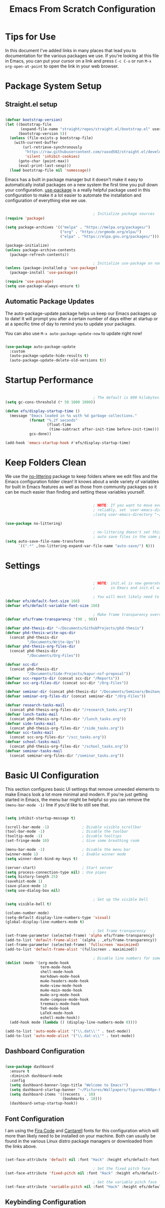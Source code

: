 #+title: Emacs From Scratch Configuration
#+PROPERTY: header-args:emacs-lisp :tangle ./init.el :mkdirp yes

* Tips for Use

In this document I've added links in many places that lead you to documentation for the various packages we use.  If you're looking at this file in Emacs, you can put your cursor on a link and press =C-c C-o= or run =M-x org-open-at-point= to open the link in your web browser.

* Package System Setup

** Straight.el setup

#+begin_src emacs-lisp

  (defvar bootstrap-version)
  (let ((bootstrap-file
         (expand-file-name "straight/repos/straight.el/bootstrap.el" user-emacs-directory))
        (bootstrap-version 5))
    (unless (file-exists-p bootstrap-file)
      (with-current-buffer
          (url-retrieve-synchronously
           "https://raw.githubusercontent.com/raxod502/straight.el/develop/install.el"
           'silent 'inhibit-cookies)
        (goto-char (point-max))
        (eval-print-last-sexp)))
    (load bootstrap-file nil 'nomessage))

#+end_src 

Emacs has a built in package manager but it doesn't make it easy to automatically install packages on a new system the first time you pull down your configuration.  [[https://github.com/jwiegley/use-package][use-package]] is a really helpful package used in this configuration to make it a lot easier to automate the installation and configuration of everything else we use.

#+begin_src emacs-lisp

                                          ; Initialize package sources
  (require 'package)

  (setq package-archives '(("melpa" . "https://melpa.org/packages/")
                           ("org" . "https://orgmode.org/elpa/")
                           ("elpa" . "https://elpa.gnu.org/packages/")))

  (package-initialize)
  (unless package-archive-contents
    (package-refresh-contents))

                                          ; Initialize use-package on non-Linux platforms
  (unless (package-installed-p 'use-package)
    (package-install 'use-package))

  (require 'use-package)
  (setq use-package-always-ensure t)

#+end_src

** Automatic Package Updates

The auto-package-update package helps us keep our Emacs packages up to date!  It will prompt you after a certain number of days either at startup or at a specific time of day to remind you to update your packages.

You can also use =M-x auto-package-update-now= to update right now!

#+begin_src emacs-lisp

  (use-package auto-package-update
    :custom
    (auto-package-update-hide-results t)
    (auto-package-update-delete-old-versions t))

#+end_src

* Startup Performance

#+begin_src emacs-lisp

                                          ; The default is 800 kilobytes.  Measured in bytes.
  (setq gc-cons-threshold (* 50 1000 1000))

  (defun efs/display-startup-time ()
    (message "Emacs loaded in %s with %d garbage collections."
             (format "%.2f seconds"
                     (float-time
                      (time-subtract after-init-time before-init-time)))
             gcs-done))

  (add-hook 'emacs-startup-hook #'efs/display-startup-time)

#+end_src

* Keep Folders Clean

We use the [[https://github.com/emacscollective/no-littering/blob/master/no-littering.el][no-littering]] package to keep folders where we edit files and the Emacs configuration folder clean!  It knows about a wide variety of variables for built in Emacs features as well as those from community packages so it can be much easier than finding and setting these variables yourself.

#+begin_src emacs-lisp

                                          ; NOTE: If you want to move everything out of the ~/.emacs.d folder
                                          ; reliably, set `user-emacs-directory` before loading no-littering!
                                          ;(setq user-emacs-directory "~/.cache/emacs")

  (use-package no-littering)

                                          ; no-littering doesn't set this by default so we must place
                                          ; auto save files in the same path as it uses for sessions
  (setq auto-save-file-name-transforms
        `((".*" ,(no-littering-expand-var-file-name "auto-save/") t)))

#+end_src

* Settings

#+begin_src emacs-lisp

                                          ; NOTE: init.el is now generated from Emacs.org.  Please edit that file
                                          ;       in Emacs and init.el will be generated automatically!

                                          ; You will most likely need to adjust this font size for your system!
  (defvar efs/default-font-size 160)
  (defvar efs/default-variable-font-size 160)

                                          ; Make frame transparency overridable
  (defvar efs/frame-transparency '(90 . 90))

  (defvar phd-thesis-dir "~/Documents/GithubProjects/phd-thesis")
  (defvar phd-thesis-write-ups-dir
    (concat phd-thesis-dir
            "/Documents/Write-Ups"))
  (defvar phd-thesis-org-files-dir
    (concat phd-thesis-dir
            "/Documents/Org-Files"))

  (defvar scc-dir 
    (concat phd-thesis-dir
            "/Documents/Side-Projects/kapur-nsf-proposal"))
  (defvar scc-reports-dir (concat scc-dir "/Reports"))
  (defvar scc-org-files-dir (concat scc-dir "/Org-Files"))

  (defvar seminar-dir (concat phd-thesis-dir "/Documents/Seminars/BeihangUniversity-Fall2021"))
  (defvar seminar-org-files-dir (concat seminar-dir "/Org-Files"))

  (defvar research-tasks-mail 
    (concat phd-thesis-org-files-dir "/research_tasks.org"))
  (defvar lunch-tasks-mail 
    (concat phd-thesis-org-files-dir "/lunch_tasks.org"))
  (defvar side-tasks-mail 
    (concat phd-thesis-org-files-dir "/side_tasks.org"))
  (defvar scc-tasks-mail 
    (concat scc-org-files-dir "/scc_tasks.org"))
  (defvar school-tasks-mail 
    (concat phd-thesis-org-files-dir "/school_tasks.org"))
  (defvar seminar-tasks-mail 
    (concat seminar-org-files-dir "/seminar_tasks.org"))

#+end_src

* Basic UI Configuration

This section configures basic UI settings that remove unneeded elements to make Emacs look a lot more minimal and modern.  If you're just getting started in Emacs, the menu bar might be helpful so you can remove the =(menu-bar-mode -1)= line if you'd like to still see that.

#+begin_src emacs-lisp

  (setq inhibit-startup-message t)

  (scroll-bar-mode -1)               ; Disable visible scrollbar
  (tool-bar-mode -1)                 ; Disable the toolbar
  (tooltip-mode -1)                  ; Disable tooltips
  (set-fringe-mode 10)               ; Give some breathing room

  (menu-bar-mode -1)                 ; Disable the menu bar
  (winner-mode 1)                    ; Enable winner mode
  (setq winner-dont-bind-my-keys t)

  (server-start)                     ; Start server
  (setq process-connection-type nil) ; Use pipes
  (setq history-length 25)
  (savehist-mode 1)
  (save-place-mode 1)
  (setq use-dialog-box nil)

                                          ; Set up the visible bell
  (setq visible-bell t)

  (column-number-mode)
  (setq-default display-line-numbers-type 'visual) 
  (global-display-line-numbers-mode t)

                                          ; Set frame transparency
  (set-frame-parameter (selected-frame) 'alpha efs/frame-transparency)
  (add-to-list 'default-frame-alist `(alpha . ,efs/frame-transparency))
  (set-frame-parameter (selected-frame) 'fullscreen 'maximized)
  (add-to-list 'default-frame-alist '(fullscreen . maximized))

                                          ; Disable line numbers for some modes
  (dolist (mode '(org-mode-hook
                  term-mode-hook
                  shell-mode-hook
                  markdown-mode-hook
                  mu4e-headers-mode-hook
                  mu4e-view-mode-hook
                  mu4e-main-mode-hook
                  mu4e-org-mode-hook
                  mu4e-compose-mode-hook
                  treemacs-mode-hook
                  TeX-mode-hook
                  LaTeX-mode-hook
                  eshell-mode-hook))
    (add-hook mode (lambda () (display-line-numbers-mode 0))))

  (add-to-list 'auto-mode-alist '("\\.dat\\'" . text-mode))
  (add-to-list 'auto-mode-alist '("\\.dat-s\\'" . text-mode))

#+end_src

** Dashboard Configuration

#+begin_src emacs-lisp

  (use-package dashboard
    :ensure t
    :diminish dashboard-mode
    :config
    (setq dashboard-banner-logo-title "Welcome to Emacs!")
    (setq dashboard-startup-banner "~/Pictures/Wallpapers/figures/480px-EmacsIcon.svg.png")
    (setq dashboard-items '((recents  . 10)
                            (bookmarks . 10)))
    (dashboard-setup-startup-hook))

#+end_src

** Font Configuration

I am using the [[https://github.com/tonsky/FiraCode][Fira Code]] and [[https://fonts.google.com/specimen/Cantarell][Cantarell]] fonts for this configuration which will more than likely need to be installed on your machine.  Both can usually be found in the various Linux distro package managers or downloaded from the links above.

#+begin_src emacs-lisp

  (set-face-attribute 'default nil :font "Hack" :height efs/default-font-size)

                                          ; Set the fixed pitch face
  (set-face-attribute 'fixed-pitch nil :font "Hack" :height efs/default-font-size)

                                          ; Set the variable pitch face
  (set-face-attribute 'variable-pitch nil :font "Hack" :height efs/default-variable-font-size :weight 'regular)

#+end_src

** Keybinding Configuration

This configuration uses [[https://evil.readthedocs.io/en/latest/index.html][evil-mode]] for a Vi-like modal editing experience.  [[https://github.com/noctuid/general.el][general.el]] is used for easy keybinding configuration that integrates well with which-key.  [[https://github.com/emacs-evil/evil-collection][evil-collection]] is used to automatically configure various Emacs modes with Vi-like keybindings for evil-mode.

#+begin_src emacs-lisp

                                          ; Make ESC quit prompts
  (global-set-key (kbd "<escape>") 'keyboard-escape-quit)
  (global-set-key (kbd "C-i") 'evil-jump-forward)
  (global-set-key (kbd "C-o") 'evil-jump-backward)
  (global-set-key [(control x) (k)] 'kill-buffer)

  (use-package general
    :after evil
    :config
    (general-create-definer efs/leader-keys
      :keymaps '(normal insert visual emacs)
      :prefix "SPC"
      :global-prefix "C-SPC")

    (efs/leader-keys 
      "e" '(:ignore t :which-key "(e)dit buffer")
      "ec"  '(evilnc-comment-or-uncomment-lines :which-key "(c)omment line")
      "ei"  '((lambda () (interactive) (indent-region (point-min) (point-max))) :which-key "(i)ndent buffer")
      "ey" '(simpleclip-copy :which-key "clipboard (y)ank")
      "ep" '(simpleclip-paste :which-key "clipboard (p)aste")
      "f" '(:ignore t :which-key "edit (f)iles")
      "fa" '((lambda () (interactive) (find-file (expand-file-name (concat phd-thesis-org-files-dir "/main.org")))) :which-key "(a)genda")
      "fe" '((lambda () (interactive) (find-file (expand-file-name "~/.emacs.d/Emacs.org"))) :which-key "(e)macs source")
      "fw" '((lambda () (interactive) (find-file (expand-file-name (concat seminar-dir "/Reports/finding_certificates_qm_univariate/main.tex")))) :which-key "Current (w)ork")
      "fr" '(:ignore t :which-key "Edit (r)eferences")
      "frp" '((lambda () (interactive) (find-file (expand-file-name (concat phd-thesis-write-ups-dir "/references.bib")))) :which-key "Edit (p)hD references")
      "frs" '((lambda () (interactive) (find-file (expand-file-name (concat scc-reports-dir "/references.bib")))) :which-key "Edit (s)CC references")
      "s"  '(shell-command :which-key "(s)hell command")
      "t"  '(:ignore t :which-key "(t)oggles")
      "tt" '(counsel-load-theme :which-key "Choose (t)heme")
      "g" '(magit-status :which-key "Ma(g)it status")
      "d" '(dired-jump :which-key "(d)ired jump")
      "m" '(mu4e :which-key "(m)u4e")
      "l" '(:ignore t :which-key "(l)atex related")
      "lp" '((lambda () (interactive) (yasnippet/goto-parent-file)) :which-key "Goto (p)arent")
      "lf" '((lambda () (interactive) (LaTeX-fill-buffer nil)) :which-key "Latex (f)ill buffer")
      "lF" '((lambda () (interactive) (lsp-latex-forward-search)) :which-key "Latex (f)orward search")
      "o" '(org-capture nil :which-key "(o)rg-capture")
      "w" '(:ignore t :which-key "(w)indows related")
      "wu" '(winner-undo :which-key "Winner (u)ndo")
      "wr" '(winner-redo :which-key "Winner (r)edo")))

  (use-package evil
    :init
    (setq evil-want-integration t)
    (setq evil-want-keybinding nil)
    (setq evil-want-C-u-scroll t)
    :config
    (evil-mode 1)
    (define-key evil-insert-state-map (kbd "C-g") 'evil-normal-state)
    (define-key evil-insert-state-map (kbd "C-h") 'evil-delete-backward-char-and-join)

                                          ; Use visual line motions even outside of visual-line-mode buffers
    (evil-global-set-key 'motion "j" 'evil-next-visual-line)
    (evil-global-set-key 'motion "k" 'evil-previous-visual-line)

    (evil-set-initial-state 'messages-buffer-mode 'normal)
    (evil-set-initial-state 'dashboard-mode 'normal))

  (use-package evil-collection
    :after evil
    :config
    (evil-collection-init)
    (setq forge-add-default-bindings nil))

#+end_src

* UI Configuration

** Command Log Mode

[[https://github.com/lewang/command-log-mode][command-log-mode]] is useful for displaying a panel showing each key binding you use in a panel on the right side of the frame.  Great for live streams and screencasts!

#+begin_src emacs-lisp

  (use-package command-log-mode
    :commands command-log-mode)

#+end_src

** Color Theme

[[https://github.com/hlissner/emacs-doom-themes][doom-themes]] is a great set of themes with a lot of variety and support for many different Emacs modes.  Taking a look at the [[https://github.com/hlissner/emacs-doom-themes/tree/screenshots][screenshots]] might help you decide which one you like best.  You can also run =M-x counsel-load-theme= to choose between them easily.

#+begin_src emacs-lisp

  (use-package doom-themes
    :init (load-theme 'doom-gruvbox t))

#+end_src

*** Better Modeline

[[https://github.com/seagle0128/doom-modeline][doom-modeline]] is a very attractive and rich (yet still minimal) mode line configuration for Emacs.  The default configuration is quite good but you can check out the [[https://github.com/seagle0128/doom-modeline#customize][configuration options]] for more things you can enable or disable.

*NOTE:* The first time you load your configuration on a new machine, you'll need to run `M-x all-the-icons-install-fonts` so that mode line icons display correctly.

#+begin_src emacs-lisp

  (use-package all-the-icons)

  (use-package anzu)

  (use-package evil-anzu
    :config (global-anzu-mode 1)
    (setq anzu-minimum-input-length 4))

  (use-package doom-modeline
    :init (doom-modeline-mode 1)
    :custom (
             (doom-modeline-height 15)
             (doom-modeline-enable-word-count t)
             (doom-modeline-continuous-word-count-modes '(markdown-mode gfm-mode org-mode text-mode))))

#+end_src

**** Mode Line

#+begin_src emacs-lisp 

  (setq-default mode-line-format '("%e"
                                   (:eval
                                    (if (equal
                                         (shell-command-to-string
                                          "ps aux | grep 'mbsync -a' | wc -l | xargs")
                                         "3\n")
                                        " Running mbsync " " "))
                                   "%e" (:eval
                                         (when (display-graphic-p) (shell-command-to-string
                                                                    "~/.local/scripts/check_email.sh")))
                                   (:eval (doom-modeline-format--main))))

#+end_src

** Which Key

[[https://github.com/justbur/emacs-which-key][which-key]] is a useful UI panel that appears when you start pressing any key binding in Emacs to offer you all possible completions for the prefix.  For example, if you press =C-c= (hold control and press the letter =c=), a panel will appear at the bottom of the frame displaying all of the bindings under that prefix and which command they run.  This is very useful for learning the possible key bindings in the mode of your current buffer.

#+begin_src emacs-lisp

  (use-package which-key
    :defer 0
    :diminish which-key-mode
    :config
    (which-key-mode)
    (setq which-key-idle-delay 1))

#+end_src

** Ivy and Counsel

[[https://oremacs.com/swiper/][Ivy]] is an excellent completion framework for Emacs.  It provides a minimal yet powerful selection menu that appears when you open files, switch buffers, and for many other tasks in Emacs.  Counsel is a customized set of commands to replace `find-file` with `counsel-find-file`, etc which provide useful commands for each of the default completion commands.

[[https://github.com/Yevgnen/ivy-rich][ivy-rich]] adds extra columns to a few of the Counsel commands to provide more information about each item.

#+begin_src emacs-lisp

  (use-package ivy
    :diminish
    :bind (("C-s" . swiper)
           :map ivy-minibuffer-map
           ("TAB" . ivy-alt-done)
           ("C-l" . ivy-alt-done)
           ("C-j" . ivy-next-line)
           ("C-k" . ivy-previous-line)
           :map ivy-switch-buffer-map
           ("C-k" . ivy-previous-line)
           ("C-l" . ivy-done)
           ("C-d" . ivy-switch-buffer-kill)
           :map ivy-reverse-i-search-map
           ("C-k" . ivy-previous-line)
           ("C-d" . ivy-reverse-i-search-kill))
    :config
    (ivy-mode 1))

  (use-package ivy-rich
    :after ivy
    :init
    (ivy-rich-mode 1))

  (use-package flx)

  (setq ivy-initial-inputs-alist nil)

  (setq ivy-re-builders-alist
        '((t . ivy--regex-plus)))

  (setq ivy-re-builders-alist
        '((t . ivy--regex-fuzzy)))

  (use-package counsel
    :bind (("C-M-j" . 'counsel-switch-buffer)
           :map minibuffer-local-map
           ("C-r" . 'counsel-minibuffer-history))
    :custom
    (counsel-linux-app-format-function #'counsel-linux-app-format-function-name-only)
    :config
    (counsel-mode 1))

#+end_src

*** Improved Candidate Sorting with prescient.el

prescient.el provides some helpful behavior for sorting Ivy completion candidates based on how recently or frequently you select them.  This can be especially helpful when using =M-x= to run commands that you don't have bound to a key but still need to access occasionally.

This Prescient configuration is optimized for use in System Crafters videos and streams, check out the [[https://youtu.be/T9kygXveEz0][video on prescient.el]] for more details on how to configure it!

#+begin_src emacs-lisp

  (use-package ivy-prescient
    :after counsel
    :custom
    (ivy-prescient-enable-filtering nil)
    :config
                                          ; Uncomment the following line to have sorting remembered across sessions!
                                          ;  (prescient-persist-mode 1)
    (ivy-prescient-mode 1))

#+end_src

** Consult

#+begin_src emacs-lisp 

  (use-package selectrum
    :straight t
    :config
    (selectrum-mode +1))

  (use-package selectrum-prescient
    :straight t
    :after selectrum
    :config
    (selectrum-prescient-mode +1)
    (prescient-persist-mode +1))

  (use-package consult
    :after selectrum
    :straight t
                                          ; Replace bindings. Lazily loaded due by `use-package'.
    :bind (; C-x bindings (ctl-x-map)
           ("C-x M-:" . consult-complex-command)     ; orig. repeat-complex-command
           ("C-x 4 b" . consult-buffer-other-window) ; orig. switch-to-buffer-other-window
           ("C-x 5 b" . consult-buffer-other-frame)  ; orig. switch-to-buffer-other-frame
           ("C-x r b" . consult-bookmark)            ; orig. bookmark-jump
           ("C-x p b" . consult-project-buffer)      ; orig. project-switch-to-buffer
                                          ; Custom M-# bindings for fast register access
           ("M-#" . consult-register-load)
           ("M-'" . consult-register-store)          ; orig. abbrev-prefix-mark (unrelated)
           ("C-M-#" . consult-register)
                                          ; Other custom bindings
           ("M-y" . consult-yank-pop)                ; orig. yank-pop
           ("<help> a" . consult-apropos)            ; orig. apropos-command
                                          ; M-g bindings (goto-map)
           ("M-g e" . consult-compile-error)
           ("M-g f" . consult-flymake)               ; Alternative: consult-flycheck
           ("M-g g" . consult-goto-line)             ; orig. goto-line
           ("M-g M-g" . consult-goto-line)           ; orig. goto-line
           ("M-g o" . consult-outline)               ; Alternative: consult-org-heading
           ("M-g m" . consult-mark)
           ("M-g k" . consult-global-mark)
           ("M-g i" . consult-imenu)
           ("M-g I" . consult-imenu-multi)
                                          ; M-s bindings (search-map)
           ("M-s G" . consult-git-grep)
           ("M-s r" . consult-ripgrep)
           ("M-s L" . consult-line-multi)
           ("M-s m" . consult-multi-occur)
           ("M-s k" . consult-keep-lines)
           ("M-s u" . consult-focus-lines)
                                          ; C-c bindings
           ("C-c C-b" . consult-buffer)                ; orig. switch-to-buffer
           ("C-c C-l" . consult-line)
           ("C-c C-f" . consult-find)
           ("C-c D" . consult-locate)
           ("C-c h" . consult-history)
           ("C-c m" . consult-mode-command)
           ("C-c k" . consult-kmacro)
           ("C-c C-g" . consult-grep)
                                          ; Isearch integration
           ("M-s e" . consult-isearch-history)
           :map isearch-mode-map
           ("M-e" . consult-isearch-history)         ; orig. isearch-edit-string
           ("M-s e" . consult-isearch-history)       ; orig. isearch-edit-string
           ("M-s l" . consult-line)                  ; needed by consult-line to detect isearch
           ("M-s L" . consult-line-multi)            ; needed by consult-line to detect isearch
                                          ; Minibuffer history
           :map minibuffer-local-map
           ("M-s" . consult-history)                 ; orig. next-matching-history-element
           ("M-r" . consult-history))                ; orig. previous-matching-history-element

                                          ; Enable automatic preview at point in the *Completions* buffer. This is
                                          ; relevant when you use the default completion UI.
    :hook (completion-list-mode . consult-preview-at-point-mode)

                                          ; The :init configuration is always executed (Not lazy)
    :init

                                          ; Optionally configure the register formatting. This improves the register
                                          ; preview for `consult-register', `consult-register-load',
                                          ; `consult-register-store' and the Emacs built-ins.
    (setq register-preview-delay 0.5
          register-preview-function #'consult-register-format)

                                          ; Optionally tweak the register preview window.
                                          ; This adds thin lines, sorting and hides the mode line of the window.
    (advice-add #'register-preview :override #'consult-register-window)

                                          ; Use Consult to select xref locations with preview
    (setq xref-show-xrefs-function #'consult-xref
          xref-show-definitions-function #'consult-xref)

                                          ; Configure other variables and modes in the :config section,
                                          ; after lazily loading the package.
    :config
    (setq consult-project-root-function (lambda () (project-root (project-current))))
                                          ; Optionally configure preview. The default value
                                          ; is 'any, such that any key triggers the preview.
                                          ; (setq consult-preview-key 'any)
                                          ; (setq consult-preview-key (kbd "M-."))
                                          ; (setq consult-preview-key (list (kbd "<S-down>") (kbd "<S-up>")))
                                          ; For some commands and buffer sources it is useful to configure the
                                          ; :preview-key on a per-command basis using the `consult-customize' macro.
    (consult-customize
     consult-theme
     :preview-key '(:debounce 0.2 any)
     consult-ripgrep consult-git-grep consult-grep
     consult-bookmark consult-recent-file consult-xref
     consult--source-bookmark consult--source-recent-file
     consult--source-project-recent-file
     :preview-key (kbd "M-."))

                                          ; Optionally configure the narrowing key.
                                          ; Both < and C-+ work reasonably well.
    (setq consult-narrow-key "<") ; (kbd "C-+")

                                          ; Optionally make narrowing help available in the minibuffer.
                                          ; You may want to use `embark-prefix-help-command' or which-key instead.
                                          ; (define-key consult-narrow-map (vconcat consult-narrow-key "?") #'consult-narrow-help)

                                          ; By default `consult-project-function' uses `project-root' from project.el.
                                          ; Optionally configure a different project root function.
                                          ; There are multiple reasonable alternatives to chose from.
                                          ; 1. project.el (the default)
                                          ; (setq consult-project-function #'consult--default-project--function)
                                          ; 2. projectile.el (projectile-project-root)
                                          ; (autoload 'projectile-project-root "projectile")
                                          ; (setq consult-project-function (lambda (_) (projectile-project-root)))
                                          ; 3. vc.el (vc-root-dir)
                                          ; (setq consult-project-function (lambda (_) (vc-root-dir)))
                                          ; 4. locate-dominating-file
                                          ; (setq consult-project-function (lambda (_) (locate-dominating-file "." ".git")))
    )

  (defun consult-grep-current-dir ()
    "Call `consult-grep' for the current buffer (a single file)."
    (interactive)
    (let ((consult-project-function (lambda (x) "./")))
      (consult-grep)))

  (defun consult-find-current-dir ()
    "Call `consult-find' for the current buffer (a single file)."
    (interactive)
    (let ((consult-project-function (lambda (x) "./")))
      (consult-find)))

#+end_src

** Citar

#+begin_src emacs-lisp 

  (use-package citar
    :bind (("C-c b" . citar-insert-citation)
           :map minibuffer-local-map
           ("M-b" . citar-insert-preset))
    :custom
    (citar-bibliography `(,(concat scc-reports-dir "/references.bib")
                          ,(concat phd-thesis-write-ups-dir "/references.bib"))))

#+end_src

** Helpful Help Commands

[[https://github.com/Wilfred/helpful][Helpful]] adds a lot of very helpful (get it?) information to Emacs' =describe-= command buffers.  For example, if you use =describe-function=, you will not only get the documentation about the function, you will also see the source code of the function and where it gets used in other places in the Emacs configuration.  It is very useful for figuring out how things work in Emacs.

#+begin_src emacs-lisp

  (use-package helpful
    :commands (helpful-callable helpful-variable helpful-command helpful-key)
    :custom
    (counsel-describe-function-function #'helpful-callable)
    (counsel-describe-variable-function #'helpful-variable)
    :bind
    ([remap describe-function] . counsel-describe-function)
    ([remap describe-command] . helpful-command)
    ([remap describe-variable] . counsel-describe-variable)
    ([remap describe-key] . helpful-key))

#+end_src

** Text Scaling

This is an example of using [[https://github.com/abo-abo/hydra][Hydra]] to design a transient key binding for quickly adjusting the scale of the text on screen.  We define a hydra that is bound to =C-s t s= and, once activated, =j= and =k= increase and decrease the text scale.  You can press any other key (or =f= specifically) to exit the transient key map.

#+begin_src emacs-lisp

  (use-package hydra
    :defer t)

  (defhydra hydra-text-scale (:timeout 4)
    "scale text"
    ("k" text-scale-increase "in")
    ("j" text-scale-decrease "out")
    ("q" nil "finished" :exit t))

  (efs/leader-keys
    "ts" '(hydra-text-scale/body :which-key "scale text"))

#+end_src

* Org Mode

[[https://orgmode.org/][Org Mode]] is one of the hallmark features of Emacs.  It is a rich document editor, project planner, task and time tracker, blogging engine, and literate coding utility all wrapped up in one package.

** Better Font Faces

The =efs/org-font-setup= function configures various text faces to tweak the sizes of headings and use variable width fonts in most cases so that it looks more like we're editing a document in =org-mode=.  We switch back to fixed width (monospace) fonts for code blocks and tables so that they display correctly.

#+begin_src emacs-lisp

  (defun efs/org-font-setup ()
                                          ; Replace list hyphen with dot
    (font-lock-add-keywords 'org-mode
                            '(("^ *\\([-]\\) "
                               (0 (prog1 () (compose-region (match-beginning 1) (match-end 1) "•"))))))

                                          ; Set faces for heading levels
    (dolist (face '((org-level-1 . 1.2)
                    (org-level-2 . 1.1)
                    (org-level-3 . 1.05)
                    (org-level-4 . 1.0)
                    (org-level-5 . 1.1)
                    (org-level-6 . 1.1)
                    (org-level-7 . 1.1)
                    (org-level-8 . 1.1)))
      (set-face-attribute (car face) nil :font "Hack" :weight 'regular :height (cdr face)))

                                          ; Ensure that anything that should be fixed-pitch in Org files appears that way
    (set-face-attribute 'org-block nil    :foreground nil :inherit 'fixed-pitch)
    (set-face-attribute 'org-table nil    :inherit 'fixed-pitch)
    (set-face-attribute 'org-formula nil  :inherit 'fixed-pitch)
    (set-face-attribute 'org-code nil     :inherit '(shadow fixed-pitch))
    (set-face-attribute 'org-table nil    :inherit '(shadow fixed-pitch))
    (set-face-attribute 'org-verbatim nil :inherit '(shadow fixed-pitch))
    (set-face-attribute 'org-special-keyword nil :inherit '(font-lock-comment-face fixed-pitch))
    (set-face-attribute 'org-meta-line nil :inherit '(font-lock-comment-face fixed-pitch))
    (set-face-attribute 'org-checkbox nil  :inherit 'fixed-pitch)
    (set-face-attribute 'line-number nil :inherit 'fixed-pitch)
    (set-face-attribute 'line-number-current-line nil :inherit 'fixed-pitch))

#+end_src

** Configure Babel Languages

To execute or export code in =org-mode= code blocks, you'll need to set up =org-babel-load-languages= for each language you'd like to use.  [[https://orgmode.org/worg/org-contrib/babel/languages.html][This page]] documents all of the languages that you can use with =org-babel=.

#+begin_src emacs-lisp

  (with-eval-after-load 'org
    (org-babel-do-load-languages
     'org-babel-load-languages
     '((emacs-lisp . t)
       (python . t)))

    (push '("conf-unix" . conf-unix) org-src-lang-modes))

#+end_src

This section contains the basic configuration for =org-mode= plus the configuration for Org agendas and capture templates.  There's a lot to unpack in here so I'd recommend watching the videos for [[https://youtu.be/VcgjTEa0kU4][Part 5]] and [[https://youtu.be/PNE-mgkZ6HM][Part 6]] for a full explanation.

#+begin_src emacs-lisp

  (defun efs/org-mode-setup ()
    (org-indent-mode)
    (variable-pitch-mode 1)
    (visual-line-mode 1))

  (use-package org
    :pin org
    :commands (org-capture org-agenda)
    :hook (org-mode . efs/org-mode-setup)
    :config
    (setq org-file-apps
          '((auto-mode . emacs)
            (directory . emacs)
            ("\\.mm\\'" . default)
            ("\\.x?html?\\'" . default)
            ("\\.pdf\\'" . "zathura %s")))


    (setq org-ellipsis " ▾")

    (setq org-agenda-start-with-log-mode t)
    (setq org-log-done 'time)
    (setq org-log-into-drawer t)

    (setq org-agenda-files
          '("~/.emacs.d/Org-Files/Tasks.org"
            "~/.emacs.d/Org-Files/Habits.org"
            "~/.emacs.d/Org-Files/Birthdays.org"))

    (require 'org-habit)
    (require 'org-protocol)
    (add-to-list 'org-modules 'org-habit)
    (setq org-habit-graph-column 60)

    (setq org-todo-keywords
          '((sequence "GOAL(g)" "REMINDER(r!)" "|")
            (sequence "TODO(t)" "NEXT(n)" "|" "DONE(d!)")
            (sequence "BACKLOG(b)" "PLAN(p)" "READY(r)" "ACTIVE(a)" "REVIEW(v)" "WAIT(w@/!)" "HOLD(h)" "|" "COMPLETED(c)" "CANC(k@)")
            (sequence "EMAIL(e)" "|")))

    (setq org-refile-targets
          '(("Archive.org" :maxlevel . 1)
            ("Tasks.org" :maxlevel . 1)))

                                          ; Save Org buffers after refiling!
    (advice-add 'org-refile :after 'org-save-all-org-buffers)

                                          ; Use find-file instead of file-find-other-window
    (setf (cdr (assoc 'file org-link-frame-setup)) 'find-file)

    (setq org-tag-alist
          '((:startgroup)
                                          ; Put mutually exclusive tags here
            (:endgroup)
            ("@errand" . ?E)
            ("@home" . ?H)
            ("@work" . ?W)
            ("agenda" . ?a)
            ("planning" . ?p)
            ("publish" . ?P)
            ("batch" . ?b)
            ("note" . ?n)
            ("idea" . ?i)))

                                          ; Configure custom agenda views
    (setq org-agenda-custom-commands
          '(("d" "Dashboard"
             ((agenda "" ((org-deadline-warning-days 7)))
              (todo "NEXT"
                    ((org-agenda-overriding-header "Next Tasks")))
              (tags-todo "agenda/ACTIVE" ((org-agenda-overriding-header "Active Projects")))))

            ("n" "Next Tasks"
             ((todo "NEXT"
                    ((org-agenda-overriding-header "Next Tasks")))))

            ("W" "Work Tasks" tags-todo "+work-email")

                                          ; Low-effort next actions
            ("e" tags-todo "+TODO=\"NEXT\"+Effort<15&+Effort>0"
             ((org-agenda-overriding-header "Low Effort Tasks")
              (org-agenda-max-todos 20)
              (org-agenda-files org-agenda-files)))

            ("w" "Workflow Status"
             ((todo "WAIT"
                    ((org-agenda-overriding-header "Waiting on External")
                     (org-agenda-files org-agenda-files)))
              (todo "REVIEW"
                    ((org-agenda-overriding-header "In Review")
                     (org-agenda-files org-agenda-files)))
              (todo "PLAN"
                    ((org-agenda-overriding-header "In Planning")
                     (org-agenda-todo-list-sublevels nil)
                     (org-agenda-files org-agenda-files)))
              (todo "BACKLOG"
                    ((org-agenda-overriding-header "Project Backlog")
                     (org-agenda-todo-list-sublevels nil)
                     (org-agenda-files org-agenda-files)))
              (todo "READY"
                    ((org-agenda-overriding-header "Ready for Work")
                     (org-agenda-files org-agenda-files)))
              (todo "ACTIVE"
                    ((org-agenda-overriding-header "Active Projects")
                     (org-agenda-files org-agenda-files)))
              (todo "COMPLETED"
                    ((org-agenda-overriding-header "Completed Projects")
                     (org-agenda-files org-agenda-files)))
              (todo "CANC"
                    ((org-agenda-overriding-header "Cancelled Projects")
                     (org-agenda-files org-agenda-files)))))))

    (setq org-capture-templates
          `(("m" "Email Capture")
            ("mr" "Research Tasks" entry
             (file+olp research-tasks-mail "EMAIL")
             "** TODO Check this email %a"
             :immediate-finish t)
            ("ml" "Lunch Tasks" entry
             (file+olp lunch-tasks-mail "EMAIL")
             "** TODO Check this email %a"
             :immediate-finish t)
            ("ms" "SCC Project Tasks" entry
             (file+olp scc-tasks-mail "EMAIL")
             "** TODO Check this email %a"
             :immediate-finish t)
            ("mc" "School Tasks" entry
             (file+olp school-tasks-mail "EMAIL")
             "** TODO Check this email %a"
             :immediate-finish t)
            ("me" "Seminar Tasks" entry
             (file+olp seminar-tasks-mail "EMAIL")
             "** TODO Check this email %a"
             :immediate-finish t)))

    (define-key global-map (kbd "C-c s")
      (lambda () (interactive) (mark-whole-buffer) (org-sort-entries nil ?o)))

    (define-key global-map (kbd "C-c c")
      (lambda () (interactive) (org-todo "COMPLETED")))

    (define-key global-map (kbd "C-c t")
      (lambda () (interactive) (org-todo "TODO")))

    (defun auto/SortTODO ()
      (when (and buffer-file-name (string-match ".*/todolist.org" (buffer-file-name)))
        (setq unread-command-events (listify-key-sequence "\C-c s"))))

    (efs/org-font-setup))

#+end_src

Update org-latex-classes

#+begin_src emacs-lisp 

  (unless (boundp 'org-latex-classes)
    (setq org-latex-classes nil))

  (add-to-list 'org-latex-classes
               '("myarticle"
                 "\\documentclass{article}
                    [NO-DEFAULT-PACKAGES]
                   \\usepackage{symbols}"
                 ("\\section{%s}" . "\\section*{%s}")
                 ("\\subsection{%s}" . "\\subsection*{%s}")
                 ("\\subsubsection{%s}" . "\\subsubsection*{%s}")
                 ("\\paragraph{%s}" . "\\paragraph*{%s}")
                 ("\\subparagraph{%s}" . "\\subparagraph*{%s}")))

  (add-to-list 'org-latex-classes
               '("myreport"
                 "\\documentclass[peerreview]{IEEEtran}
                    [NO-DEFAULT-PACKAGES]
                   \\usepackage{symbols}"
                 ("\\section{%s}" . "\\section*{%s}")
                 ("\\subsection{%s}" . "\\subsection*{%s}")
                 ("\\subsubsection{%s}" . "\\subsubsection*{%s}")
                 ("\\paragraph{%s}" . "\\paragraph*{%s}")
                 ("\\subparagraph{%s}" . "\\subparagraph*{%s}")))

#+end_src

*** Ox Hugo

#+begin_src emacs-lisp 

  (use-package ox-hugo
    :ensure t
    :pin melpa
    :after ox)

#+end_src

*** Nicer Heading Bullets

[[https://github.com/sabof/org-bullets][org-bullets]] replaces the heading stars in =org-mode= buffers with nicer looking characters that you can control.  Another option for this is [[https://github.com/integral-dw/org-superstar-mode][org-superstar-mode]] which we may cover in a later video.

#+begin_src emacs-lisp

  (use-package org-bullets
    :hook (org-mode . org-bullets-mode)
    :custom
    (org-bullets-bullet-list '("◉" "○" "●" "○" "●" "○" "●")))

#+end_src

*** Center Org Buffers

We use [[https://github.com/joostkremers/visual-fill-column][visual-fill-column]] to center =org-mode= buffers for a more pleasing writing experience as it centers the contents of the buffer horizontally to seem more like you are editing a document.  This is really a matter of personal preference so you can remove the block below if you don't like the behavior.

#+begin_src emacs-lisp

  (defun efs/org-mode-visual-fill ()
    (setq visual-fill-column-width 100
          visual-fill-column-center-text t)
    (visual-fill-column-mode 1))

  (use-package visual-fill-column
    :hook ((org-mode . efs/org-mode-visual-fill)
           (markdown-mode . efs/org-mode-visual-fill)
           (TeX-mode . efs/org-mode-visual-fill)
           (LaTeX-mode . efs/org-mode-visual-fill)
           (mu4e-main-mode . efs/org-mode-visual-fill)))

#+end_src

** Structure Templates

Org Mode's [[https://orgmode.org/manual/Structure-Templates.html][structure templates]] feature enables you to quickly insert code blocks into your Org files in combination with =org-tempo= by typing =<= followed by the template name like =el= or =py= and then press =TAB=.  For example, to insert an empty =emacs-lisp= block below, you can type =<el= and press =TAB= to expand into such a block.

You can add more =src= block templates below by copying one of the lines and changing the two strings at the end, the first to be the template name and the second to contain the name of the language [[https://orgmode.org/worg/org-contrib/babel/languages.html][as it is known by Org Babel]].

#+begin_src emacs-lisp

  (with-eval-after-load 'org
                                          ; This is needed as of Org 9.2
    (require 'org-tempo)

    (add-to-list 'org-structure-template-alist '("sh" . "src shell"))
    (add-to-list 'org-structure-template-alist '("el" . "src emacs-lisp"))
    (add-to-list 'org-structure-template-alist '("py" . "src python")))

#+end_src

** Auto-tangle Configuration Files

This snippet adds a hook to =org-mode= buffers so that =efs/org-babel-tangle-config= gets executed each time such a buffer gets saved.  This function checks to see if the file being saved is the Emacs.org file you're looking at right now, and if so, automatically exports the configuration here to the associated output files.

#+begin_src emacs-lisp

                                          ; Automatically tangle our Emacs.org config file when we save it
  (defun efs/org-babel-tangle-config ()
    (when (string-equal (file-name-directory (buffer-file-name))
                        (expand-file-name user-emacs-directory))
                                          ; Dynamic scoping to the rescue
      (let ((org-confirm-babel-evaluate nil))
        (org-babel-tangle))))

  (add-hook 'org-mode-hook (lambda () (add-hook 'after-save-hook #'efs/org-babel-tangle-config)))

#+end_src

* Development

** Yasnippet setup

#+begin_src emacs-lisp

  (use-package yasnippet
    :config
    (setq yas-snippet-dirs '("~/.emacs.d/snippets"))
    (setq yas-key-syntaxes '(yas-longest-key-from-whitespace "w_.()" "w_." "w_" "w"))
    (define-key yas-minor-mode-map (kbd "C-g") 'evil-normal-state)
    (define-key yas-keymap (kbd "C-g") 'evil-normal-state)
    (yas-global-mode 1))

  (use-package yasnippet-snippets)

  (load "~/.emacs.d/snippets/yasnippet-scripts.el")

#+end_src

** Perspective

#+begin_src emacs-lisp

  (use-package perspective
    :ensure t
    :bind (("C-x k" . persp-kill-buffer*)
           ("C-x C-b" . persp-ivy-switch-buffer))
    :custom
    (persp-mode-prefix-key (kbd "C-x M-p"))
    :init
    (persp-mode))

#+end_src

** Languages

*** IDE Features with lsp-mode

**** lsp-mode

We use the excellent [[https://emacs-lsp.github.io/lsp-mode/][lsp-mode]] to enable IDE-like functionality for many different programming languages via "language servers" that speak the [[https://microsoft.github.io/language-server-protocol/][Language Server Protocol]].  Before trying to set up =lsp-mode= for a particular language, check out the [[https://emacs-lsp.github.io/lsp-mode/page/languages/][documentation for your language]] so that you can learn which language servers are available and how to install them.

The =lsp-keymap-prefix= setting enables you to define a prefix for where =lsp-mode='s default keybindings will be added.  I *highly recommend* using the prefix to find out what you can do with =lsp-mode= in a buffer.

The =which-key= integration adds helpful descriptions of the various keys so you should be able to learn a lot just by pressing =C-c l= in a =lsp-mode= buffer and trying different things that you find there.

#+begin_src emacs-lisp

  (defun efs/lsp-mode-setup ()
    (setq lsp-headerline-breadcrumb-segments '(path-up-to-project file symbols))
    (lsp-headerline-breadcrumb-mode))

  (use-package lsp-mode
    :commands (lsp lsp-deferred)
    :hook (lsp-mode . efs/lsp-mode-setup)
    :init
    (setq lsp-keymap-prefix "C-l")
    :config
    (lsp-enable-which-key-integration t))

#+end_src

**** lsp-ui

[[https://emacs-lsp.github.io/lsp-ui/][lsp-ui]] is a set of UI enhancements built on top of =lsp-mode= which make Emacs feel even more like an IDE.  Check out the screenshots on the =lsp-ui= homepage (linked at the beginning of this paragraph) to see examples of what it can do.

#+begin_src emacs-lisp

  (use-package lsp-ui
    :hook (lsp-mode . lsp-ui-mode)
    :custom
    (lsp-ui-doc-position 'bottom))

#+end_src

**** tree-sitter

#+begin_src emacs-lisp 

                                          ; :hook (
                                          ; (org-mode TeX-mode LaTeX-mode typescript-mode
                                          ; maplev-mode c-mode c++-mode python-mode rustic-mode)
                                          ;. tree-sitter-hl-mode))

  (use-package tree-sitter
    :straight (tree-sitter :type git
                           :host github
                           :repo "ubolonton/emacs-tree-sitter"
                           :files ("lisp/*.el"))
    :hook ((latex-mode python-mode rustic-mode) . tree-sitter-hl-mode)
    :config
    (add-to-list 'tree-sitter-major-mode-language-alist '(rustic-mode . rust))
    (add-to-list 'tree-sitter-major-mode-language-alist '(TeX-mode . latex))
    (add-to-list 'tree-sitter-major-mode-language-alist '(LaTeX-mode . latex))
    (add-to-list 'tree-sitter-major-mode-language-alist '(latex-mode . latex))
    (add-to-list 'tree-sitter-major-mode-language-alist '(bibtex-mode . bibtex))
    (add-to-list 'tree-sitter-major-mode-language-alist '(org-mode . org))
    (add-to-list 'tree-sitter-major-mode-language-alist '(c-mode . c))
    (add-to-list 'tree-sitter-major-mode-language-alist '(cpp-mode . cpp))
    (add-to-list 'tree-sitter-major-mode-language-alist '(python-mode . python))
    (add-to-list 'tree-sitter-major-mode-language-alist '(typescript-mode . typescript)))

  (use-package tree-sitter-langs
    :straight (tree-sitter-langs :type git
                                 :host github
                                 :repo "ubolonton/emacs-tree-sitter"
                                 :files ("langs/*.el" "langs/queries"))
    :after tree-sitter)

#+end_src

**** treemacs

#+begin_src emacs-lisp 

  (use-package treemacs
    :bind
    (:map global-map
          ([f4] . treemacs)
          ([f5] . treemacs-select-window))
    :config
    (setq treemacs-is-never-other-window t))

#+end_src

**** treemacs-evil 

#+begin_src emacs-lisp 

                                          ;(use-package treemacs-evil
                                          ;  :after treemacs evil)

#+end_src

**** lsp-treemacs

[[https://github.com/emacs-lsp/lsp-treemacs][lsp-treemacs]] provides nice tree views for different aspects of your code like symbols in a file, references of a symbol, or diagnostic messages (errors and warnings) that are found in your code.

Try these commands with =M-x=:

- =lsp-treemacs-symbols= - Show a tree view of the symbols in the current file
- =lsp-treemacs-references= - Show a tree view for the references of the symbol under the cursor
- =lsp-treemacs-error-list= - Show a tree view for the diagnostic messages in the project

  This package is built on the [[https://github.com/Alexander-Miller/treemacs][treemacs]] package which might be of some interest to you if you like to have a file browser at the left side of your screen in your editor.

  #+begin_src emacs-lisp

    (use-package lsp-treemacs
      :after lsp)

  #+end_src

**** lsp-ivy

[[https://github.com/emacs-lsp/lsp-ivy][lsp-ivy]] integrates Ivy with =lsp-mode= to make it easy to search for things by name in your code.  When you run these commands, a prompt will appear in the minibuffer allowing you to type part of the name of a symbol in your code.  Results will be populated in the minibuffer so that you can find what you're looking for and jump to that location in the code upon selecting the result.

Try these commands with =M-x=:

- =lsp-ivy-workspace-symbol= - Search for a symbol name in the current project workspace
- =lsp-ivy-global-workspace-symbol= - Search for a symbol name in all active project workspaces

  #+begin_src emacs-lisp

    (use-package lsp-ivy
      :after lsp)

  #+end_src

*** Debugging with dap-mode

[[https://emacs-lsp.github.io/dap-mode/][dap-mode]] is an excellent package for bringing rich debugging capabilities to Emacs via the [[https://microsoft.github.io/debug-adapter-protocol/][Debug Adapter Protocol]].  You should check out the [[https://emacs-lsp.github.io/dap-mode/page/configuration/][configuration docs]] to learn how to configure the debugger for your language.  Also make sure to check out the documentation for the debug adapter to see what configuration parameters are available to use for your debug templates!

#+begin_src emacs-lisp

  (use-package dap-mode
                                          ; Uncomment the config below if you want all UI panes to be hidden by default!
                                          ; :custom
                                          ; (lsp-enable-dap-auto-configure nil)
                                          ; :config
                                          ; (dap-ui-mode 1)
    :commands dap-debug
    :config
                                          ; Set up Node debugging
    (require 'dap-node)
    (dap-node-setup) ; Automatically installs Node debug adapter if needed

                                          ; Bind `C-c l d` to `dap-hydra` for easy access
    (general-define-key
     :keymaps 'lsp-mode-map
     :prefix lsp-keymap-prefix
     "d" '(dap-hydra t :wk "debugger")))

#+end_src

*** TypeScript

This is a basic configuration for the TypeScript language so that =.ts= files activate =typescript-mode= when opened.  We're also adding a hook to =typescript-mode-hook= to call =lsp-deferred= so that we activate =lsp-mode= to get LSP features every time we edit TypeScript code.

#+begin_src emacs-lisp

  (use-package typescript-mode
    :mode "\\.ts\\'"
    :hook (typescript-mode . lsp-deferred)
    :config
    (setq typescript-indent-level 2))

#+end_src

*Important note!*  For =lsp-mode= to work with TypeScript (and JavaScript) you will need to install a language server on your machine.  If you have Node.js installed, the easiest way to do that is by running the following command:

#+begin_src shell :tangle no

  npm install -g typescript-language-server typescript

#+end_src

This will install the [[https://github.com/theia-ide/typescript-language-server][typescript-language-server]] and the TypeScript compiler package.

*** C/C++

#+begin_src emacs-lisp

  (add-hook 'c-mode-hook 'lsp)
  (add-hook 'c++-mode-hook 'lsp)

#+end_src

*** Latex

#+begin_src emacs-lisp 

  (add-hook 'TeX-mode-hook 'lsp)
  (add-hook 'LaTeX-mode-hook 'lsp)

  (add-hook 'TeX-mode-hook 'turn-on-reftex)
  (add-hook 'LaTeX-mode-hook 'turn-on-reftex)

  (add-hook 'TeX-mode-hook #'auto-fill-mode)
  (add-hook 'LaTeX-mode-hook #'auto-fill-mode)
  (setq-default fill-column 80)

  (add-hook 'TeX-mode-hook #'display-fill-column-indicator-mode)
  (add-hook 'LaTeX-mode-hook #'display-fill-column-indicator-mode)

  (use-package lsp-latex
    :bind (:map lsp-mode-map
                ("C-l w r" . lsp-workspace-restart)
                ("C-l w b" . lsp-latex-build))
    :config
    (setq lsp-latex-build-executable "latexmk")
    (setq lsp-latex-build-args '("-pvc" "-pdf" "-interaction=nonstopmode" "-synctex=1" "%f"))
    (setq lsp-latex-forward-search-after t)
    (setq lsp-latex-build-on-save t)
    (setq lsp-latex-forward-search-executable "zathura")
    (setq lsp-latex-forward-search-args '("--synctex-forward" "%l:1:%f" "%p")))

  (defun get-bibtex-from-doi (doi)
    "Get a BibTeX entry from the DOI"
    (interactive "MDOI: ")
    (let ((url-mime-accept-string "text/bibliography;style=bibtex"))
      (with-current-buffer 
          (url-retrieve-synchronously 
           (format "http://dx.doi.org/%s" 
                   (replace-regexp-in-string "http://dx.doi.org/" "" doi)))
        (switch-to-buffer (current-buffer))
        (goto-char (point-max))
        (setq bibtex-entry 
              (buffer-substring 
               (string-match "@" (buffer-string))
               (point)))
        (kill-buffer (current-buffer))))
    (insert (decode-coding-string bibtex-entry 'utf-8))
    (bibtex-fill-entry))

#+end_src

**** AUCTex setup

#+begin_src emacs-lisp 

  (use-package tex
    :ensure auctex
    :config
    (setq TeX-auto-save t)
    (setq TeX-parse-self t)
    (setq-default TeX-master nil)
    (setq reftex-ref-macro-prompt nil)
    (setq font-latex-fontify-script nil))

  (add-to-list 'auto-mode-alist '("\\.tex\\'" . LaTeX-mode))

#+end_src

*** Python

We use =lsp-mode= and =dap-mode= to provide a more complete development environment for Python in Emacs.  Check out [[https://emacs-lsp.github.io/lsp-mode/page/lsp-pyls/][the =pyls= configuration]] in the =lsp-mode= documentation for more details.

Make sure you have the =pyls= language server installed before trying =lsp-mode=!

#+begin_src sh :tangle no

  pip install --user "python-language-server[all]"

#+end_src

There are a number of other language servers for Python so if you find that =pyls= doesn't work for you, consult the =lsp-mode= [[https://emacs-lsp.github.io/lsp-mode/page/languages/][language configuration documentation]] to try the others!

#+begin_src emacs-lisp

  (use-package python-mode
    :ensure t
    :hook (python-mode . lsp-deferred)
    :custom
                                          ; NOTE: Set these if Python 3 is called "python3" on your system!
    (python-shell-interpreter "python3")
    (dap-python-executable "python3")
    (dap-python-debugger 'debugpy)
    :config
    (require 'dap-python)
    (setq python-indent-offset 2)
    (setq python-indent 2)
    (add-hook 'python-mode-hook
              (function (lambda ()
                          (setq indent-tabs-mode nil
                                tab-width 2)))))

#+end_src

You can use the pyvenv package to use =virtualenv= environments in Emacs.  The =pyvenv-activate= command should configure Emacs to cause =lsp-mode= and =dap-mode= to use the virtual environment when they are loaded, just select the path to your virtual environment before loading your project.

#+begin_src emacs-lisp

  (use-package pyvenv
    :after python-mode
    :config
    (pyvenv-mode 1))

#+end_src

*** Maple mode

#+begin_src emacs-lisp

  (defvar maplev-package "/home/jose/maple/toolbox/maplev/maplev-3.0.4.tar")
  (if (file-exists-p maplev-package) (package-install-file maplev-package))

  (add-to-list 'auto-mode-alist '("\\.mpl\\'" . maplev-mode))
  (add-to-list 'auto-mode-alist '("\\.mm\\'" . maplev-mode))

#+end_src

*** TOML mode

#+begin_src emacs-lisp 

  (use-package toml-mode)

#+end_src

** Company Mode

[[http://company-mode.github.io/][Company Mode]] provides a nicer in-buffer completion interface than =completion-at-point= which is more reminiscent of what you would expect from an IDE.  We add a simple configuration to make the keybindings a little more useful (=TAB= now completes the selection and initiates completion at the current location if needed).

We also use [[https://github.com/sebastiencs/company-box][company-box]] to further enhance the look of the completions with icons and better overall presentation.

#+begin_src emacs-lisp

  (use-package company
    :after lsp-mode
    :hook (lsp-mode . company-mode)
    :bind (:map company-active-map
                ("<tab>" . company-complete-selection))
    (:map lsp-mode-map
          ("<tab>" . company-indent-or-complete-common))
    :custom
    (company-minimum-prefix-length 1)
    (company-idle-delay 0.0))

  (use-package company-box
    :hook (company-mode . company-box-mode))

#+end_src

** Projectile

[[https://projectile.mx/][Projectile]] is a project management library for Emacs which makes it a lot easier to navigate around code projects for various languages.  Many packages integrate with Projectile so it's a good idea to have it installed even if you don't use its commands directly.

#+begin_src emacs-lisp

  (use-package projectile
    :diminish projectile-mode
    :config (projectile-mode)
    :custom ((projectile-completion-system 'ivy))
    :bind-keymap
    ("C-c p" . projectile-command-map)
    :init
                                          ; NOTE: Set this to the folder where you keep your Git repos!
    (when (file-directory-p "~/Documents/GithubProjects")
      (setq projectile-project-search-path '("~/Documents/GithubProjects")))
    (setq projectile-switch-project-action #'projectile-dired))

  (use-package counsel-projectile
    :after projectile
    :config (counsel-projectile-mode))

#+end_src

** Magit

[[https://magit.vc/][Magit]] is the best Git interface I've ever used.  Common Git operations are easy to execute quickly using Magit's command panel system.

#+begin_src emacs-lisp

  (use-package magit
    :commands magit-status
    :custom
    (magit-display-buffer-function #'magit-display-buffer-same-window-except-diff-v1))

                                          ; NOTE: Make sure to configure a GitHub token before using this package!
                                          ; - https://magit.vc/manual/forge/Token-Creation.html#Token-Creation
                                          ; - https://magit.vc/manual/ghub/Getting-Started.html#Getting-Started
  (use-package forge
    :after magit)

#+end_src

** Commenting

Emacs' built in commenting functionality =comment-dwim= (usually bound to =M-;=) doesn't always comment things in the way you might expect so we use [[https://github.com/redguardtoo/evil-nerd-commenter][evil-nerd-commenter]] to provide a more familiar behavior.  I've bound it to =M-/= since other editors sometimes use this binding but you could also replace Emacs' =M-;= binding with this command.

#+begin_src emacs-lisp

  (use-package evil-nerd-commenter
    :bind ("M-/" . evilnc-comment-or-uncomment-lines))

#+end_src

** Rainbow mode

#+begin_src emacs-lisp 

  (use-package rainbow-mode)

#+end_src

** Rainbow Delimiters

[[https://github.com/Fanael/rainbow-delimiters][rainbow-delimiters]] is useful in programming modes because it colorizes nested parentheses and brackets according to their nesting depth.  This makes it a lot easier to visually match parentheses in Emacs Lisp code without having to count them yourself.

#+begin_src emacs-lisp

  (use-package rainbow-delimiters
    :hook (prog-mode . rainbow-delimiters-mode))

#+end_src

* Terminals

** term-mode

=term-mode= is a built-in terminal emulator in Emacs.  Because it is written in Emacs Lisp, you can start using it immediately with very little configuration.  If you are on Linux or macOS, =term-mode= is a great choice to get started because it supports fairly complex terminal applications (=htop=, =vim=, etc) and works pretty reliably.  However, because it is written in Emacs Lisp, it can be slower than other options like =vterm=.  The speed will only be an issue if you regularly run console apps with a lot of output.

One important thing to understand is =line-mode= versus =char-mode=.  =line-mode= enables you to use normal Emacs keybindings while moving around in the terminal buffer while =char-mode= sends most of your keypresses to the underlying terminal.  While using =term-mode=, you will want to be in =char-mode= for any terminal applications that have their own keybindings.  If you're just in your usual shell, =line-mode= is sufficient and feels more integrated with Emacs.

With =evil-collection= installed, you will automatically switch to =char-mode= when you enter Evil's insert mode (press =i=).  You will automatically be switched back to =line-mode= when you enter Evil's normal mode (press =ESC=).

Run a terminal with =M-x term!=

*Useful key bindings:*

- =C-c C-p= / =C-c C-n= - go back and forward in the buffer's prompts (also =[[= and =]]= with evil-mode)
- =C-c C-k= - Enter char-mode
- =C-c C-j= - Return to line-mode
- If you have =evil-collection= installed, =term-mode= will enter char mode when you use Evil's Insert mode

  #+begin_src emacs-lisp

    (use-package term
      :commands term
      :config
      (setq explicit-shell-file-name "zsh") ; Change this to zsh, etc
                                            ;(setq explicit-zsh-args '())         ; Use 'explicit-<shell>-args for shell-specific args

                                            ; Match the default Bash shell prompt.  Update this if you have a custom prompt
      (setq term-prompt-regexp "^[^#$%>\n]*[#$%>] *"))

  #+end_src

*** Better term-mode colors

The =eterm-256color= package enhances the output of =term-mode= to enable handling of a wider range of color codes so that many popular terminal applications look as you would expect them to.  Keep in mind that this package requires =ncurses= to be installed on your machine so that it has access to the =tic= program.  Most Linux distributions come with this program installed already so you may not have to do anything extra to use it.

#+begin_src emacs-lisp

  (use-package eterm-256color
    :hook (term-mode . eterm-256color-mode))

#+end_src

**** shell-mode

[[https://www.gnu.org/software/emacs/manual/html_node/emacs/Interactive-Shell.html#Interactive-Shell][shell-mode]] is a middle ground between =term-mode= and Eshell.  It is *not* a terminal emulator so more complex terminal programs will not run inside of it.  It does have much better integration with Emacs because all command input in this mode is handled by Emacs and then sent to the underlying shell once you press Enter.  This means that you can use =evil-mode='s editing motions on the command line, unlike in the terminal emulator modes above.

*Useful key bindings:*

- =C-c C-p= / =C-c C-n= - go back and forward in the buffer's prompts (also =[[= and =]]= with evil-mode)
- =M-p= / =M-n= - go back and forward in the input history
- =C-c C-u= - delete the current input string backwards up to the cursor
- =counsel-shell-history= - A searchable history of commands typed into the shell

  One advantage of =shell-mode= on Windows is that it's the only way to run =cmd.exe=, PowerShell, Git Bash, etc from within Emacs.  Here's an example of how you would set up =shell-mode= to run PowerShell on Windows:

  #+begin_src emacs-lisp

    (when (eq system-type 'windows-nt)
      (setq explicit-shell-file-name "powershell.exe")
      (setq explicit-powershell.exe-args '()))

  #+end_src

** Eshell

[[https://www.gnu.org/software/emacs/manual/html_mono/eshell.html#Contributors-to-Eshell][Eshell]] is Emacs' own shell implementation written in Emacs Lisp.  It provides you with a cross-platform implementation (even on Windows!) of the common GNU utilities you would find on Linux and macOS (=ls=, =rm=, =mv=, =grep=, etc).  It also allows you to call Emacs Lisp functions directly from the shell and you can even set up aliases (like aliasing =vim= to =find-file=).  Eshell is also an Emacs Lisp REPL which allows you to evaluate full expressions at the shell.

The downsides to Eshell are that it can be harder to configure than other packages due to the particularity of where you need to set some options for them to go into effect, the lack of shell completions (by default) for some useful things like Git commands, and that REPL programs sometimes don't work as well.  However, many of these limitations can be dealt with by good configuration and installing external packages, so don't let that discourage you from trying it!

*Useful key bindings:*

- =C-c C-p= / =C-c C-n= - go back and forward in the buffer's prompts (also =[[= and =]]= with evil-mode)
- =M-p= / =M-n= - go back and forward in the input history
- =C-c C-u= - delete the current input string backwards up to the cursor
- =counsel-esh-history= - A searchable history of commands typed into Eshell

  We will be covering Eshell more in future videos highlighting other things you can do with it.

  For more thoughts on Eshell, check out these articles by Pierre Neidhardt:
  - https://ambrevar.xyz/emacs-eshell/index.html
  - https://ambrevar.xyz/emacs-eshell-versus-shell/index.html

    #+begin_src emacs-lisp

      (defun efs/configure-eshell ()
                                              ; Save command history when commands are entered
        (add-hook 'eshell-pre-command-hook 'eshell-save-some-history)

                                              ; Truncate buffer for performance
        (add-to-list 'eshell-output-filter-functions 'eshell-truncate-buffer)

                                              ; Bind some useful keys for evil-mode
        (evil-define-key '(normal insert visual) eshell-mode-map (kbd "C-r") 'counsel-esh-history)
        (evil-define-key '(normal insert visual) eshell-mode-map (kbd "<home>") 'eshell-bol)
        (evil-normalize-keymaps)

        (setq eshell-history-size         10000
              eshell-buffer-maximum-lines 10000
              eshell-hist-ignoredups t
              eshell-scroll-to-bottom-on-input t))

      (use-package eshell-git-prompt
        :after eshell)

      (use-package eshell
        :hook (eshell-first-time-mode . efs/configure-eshell)
        :config

        (with-eval-after-load 'esh-opt
          (setq eshell-destroy-buffer-when-process-dies t)
          (setq eshell-visual-commands '("htop" "zsh" "vim")))

        (eshell-git-prompt-use-theme 'powerline))


    #+end_src

* File Management

** Dired

Dired is a built-in file manager for Emacs that does some pretty amazing things!  Here are some key bindings you should try out:

*** Key Bindings

**** Navigation

*Emacs* / *Evil*
- =n= / =j= - next line
- =p= / =k= - previous line
- =j= / =J= - jump to file in buffer
- =RET= - select file or directory
- =^= - go to parent directory
- =S-RET= / =g O= - Open file in "other" window
- =M-RET= - Show file in other window without focusing (previewing files)
- =g o= (=dired-view-file=) - Open file but in a "preview" mode, close with =q=
- =g= / =g r= Refresh the buffer with =revert-buffer= after changing configuration (and after filesystem changes!)

**** Marking files

- =m= - Marks a file
- =u= - Unmarks a file
- =U= - Unmarks all files in buffer
- =* t= / =t= - Inverts marked files in buffer
- =% m= - Mark files in buffer using regular expression
- =*= - Lots of other auto-marking functions
- =k= / =K= - "Kill" marked items (refresh buffer with =g= / =g r= to get them back)
- Many operations can be done on a single file if there are no active marks!

**** Copying and Renaming files

- =C= - Copy marked files (or if no files are marked, the current file)
- Copying single and multiple files
- =U= - Unmark all files in buffer
- =R= - Rename marked files, renaming multiple is a move!
- =% R= - Rename based on regular expression: =^test= , =old-\&=

  *Power command*: =C-x C-q= (=dired-toggle-read-only=) - Makes all file names in the buffer editable directly to rename them!  Press =Z Z= to confirm renaming or =Z Q= to abort.

**** Deleting files

- =D= - Delete marked file
- =d= - Mark file for deletion
- =x= - Execute deletion for marks
- =delete-by-moving-to-trash= - Move to trash instead of deleting permanently

**** Creating and extracting archives

- =Z= - Compress or uncompress a file or folder to (=.tar.gz=)
- =c= - Compress selection to a specific file
- =dired-compress-files-alist= - Bind compression commands to file extension

**** Other common operations

- =T= - Touch (change timestamp)
- =M= - Change file mode
- =O= - Change file owner
- =G= - Change file group
- =S= - Create a symbolic link to this file
- =L= - Load an Emacs Lisp file into Emacs

*** Configuration

#+begin_src emacs-lisp

  (use-package dired
    :ensure nil
    :commands (dired dired-jump)
    :bind (("C-x C-j" . dired-jump))
    :custom ((dired-listing-switches "-agho --group-directories-first"))
    :config
    (evil-collection-define-key 'normal 'dired-mode-map
      "h" 'dired-single-up-directory
      "l" 'dired-single-buffer)
    (setq insert-directory-program "gls" dired-use-ls-dired t)
    (setq dired-listing-switches "-al --group-directories-first"))

  (put 'dired-find-alternate-file 'disabled nil)

  (use-package dired-single
    :commands (dired dired-jump))

  (use-package all-the-icons-dired
    :hook (dired-mode . all-the-icons-dired-mode))

  (use-package dired-open
    :commands (dired dired-jump)
    :config
                                          ; Doesn't work as expected!
                                          ;(add-to-list 'dired-open-functions #'dired-open-xdg t)
    (setq dired-open-extensions '(("png" . "feh")
                                  ("mkv" . "mpv"))))

  (use-package dired-hide-dotfiles
    :hook (dired-mode . dired-hide-dotfiles-mode)
    :config
    (evil-collection-define-key 'normal 'dired-mode-map
      "H" 'dired-hide-dotfiles-mode))

#+end_src

* Applications

** Some App

This is an example of configuring another non-Emacs application using org-mode.  Not only do we write out the configuration at =.config/some-app/config=, we also compute the value that gets stored in this configuration from the Emacs Lisp block above it.

#+NAME: the-value
#+begin_src emacs-lisp :tangle no

  (+ 55 100)

#+end_src

*NOTE*: Set the =:tangle= parameter below to =.config/some-app/config= for this to work!

#+begin_src conf :tangle no :noweb yes

  value=<<the-value()>>

#+end_src

** Runtime Performance

Dial the GC threshold back down so that garbage collection happens more frequently but in less time.

#+begin_src emacs-lisp

                                          ; Make gc pauses faster by decreasing the threshold.
  (setq gc-cons-threshold (* 2 1000 1000))

#+end_src

** Presentation mode with org-tree-slide

#+begin_src emacs-lisp

  (use-package hide-mode-line)

  (defun efs/presentation-setup ()
    (setq text-scale-mode-amount 3)
    (hide-mode-line-mode 1)
    (org-display-inline-images)
    (text-scale-mode 1))

  (defun efs/presentation-end ()
    (hide-mode-line-mode 0)
    (text-scale-mode 0))

  (use-package org-tree-slide
    :hook ((org-tree-slide-play . efs/presentation-setup)
           (org-tree-slide-stop . efs/presentation-end))
    :custom
    (org-tree-slide-slide-in-effect t)
    (org-tree-slide-activate-message "Presentation started!")
    (org-tree-slide-deactivate-message "Presentation finished!")
    (org-tree-slide-header t)
    (org-tree-slide-breadcrumbs " // ")
    (org-image-actual-width nil))

#+end_src

** System Clipboard

#+begin_src emacs-lisp

  (use-package simpleclip
    :config
    (simpleclip-mode 1))

#+end_src

** Markdown-EWW preview

#+begin_src emacs-lisp 

  (use-package markdown-preview-eww
    :ensure nil
    :straight (
               :host github
               :files ("*.el")
               :repo "niku/markdown-preview-eww"))

#+end_src

** Managing Mail with mu4e

It is necessary to install isync, setup a .mbsyncrc file like the following:

#+begin_src  

IMAPAccount unm
Host outlook.office365.com
User jabelcastellanosjoo@unm.edu
AuthMechs Login
PassCmd +"pass school_email"
Port 993
SSLType IMAPS
CertificateFile /usr/local/etc/openssl@3/cert.pem

IMAPStore unm-remote
Account unm

MaildirStore unm-local
Path ~/Mail/unm/
Inbox ~/Mail/unm/Inbox
SubFolders Verbatim

Channel unm
Far :unm-remote:
Near :unm-local:
Patterns *
Create Both
Expunge Both
SyncState *

IMAPAccount cs-unm
Host snape.cs.unm.edu
User jose.castellanosjoo@cs.unm.edu
AuthMechs Login
PassCmd +"pass school_work_email"
Port 993
SSLType IMAPS
CertificateFile /usr/local/etc/openssl@3/cert.pem

IMAPStore cs-unm-remote
Account cs-unm

MaildirStore cs-unm-local
Path ~/Mail/cs-unm/
Inbox ~/Mail/cs-unm/Inbox
SubFolders Verbatim

Channel cs-unm
Far :cs-unm-remote:
Near :cs-unm-local:
Patterns *
Create Both
Expunge Both
SyncState *

#+end_src

Additionally, install mu and set it up with the following:

#+begin_src

mu init --maildir=~/Mail --my-address=ADDRESS1 --my-address=ADDRESS2
mu index

#+end_src

#+begin_src emacs-lisp

  (use-package mu4e
    :ensure nil
    :load-path "/usr/local/share/emacs/site-lisp/mu/mu4e/"
                                          ; :defer 20 ; Wait until 20 seconds after startup
    :init
    (setq mu4e-mu-binary "/usr/local/bin/mu")
    :config
    (require 'mu4e)
    (require 'mu4e-org)

                                          ; This is set to 't' to avoid mail syncing issues when using mbsync
    (setq mu4e-change-filenames-when-moving t)

                                          ; Just plain text
    (with-eval-after-load "mm-decode"
      (add-to-list 'mm-discouraged-alternatives "text/html")
      (add-to-list 'mm-discouraged-alternatives "text/richtext"))

    (defun jcs-view-in-eww (msg)
      (eww-browse-url (concat "file://" (mu4e~write-body-to-html msg))))
    (add-to-list 'mu4e-view-actions '("Eww view" . jcs-view-in-eww) t)

    (setq mu4e-update-interval 600)
    (setq mu4e-get-mail-command "mbsync -a")
    (setq mu4e-maildir "~/Mail")

    (defun refile-func (msg)
      (cond
       ((mu4e-message-contact-field-matches msg :to "kapur@cs.unm.edu")
        "/unm/Prof. Kapur")
       ((mu4e-message-contact-field-matches msg :from "kapur@cs.unm.edu")
        "/unm/Prof. Kapur")
       ((mu4e-message-contact-field-matches msg :cc "kapur@cs.unm.edu")
        "/unm/Prof. Kapur")
       ((mu4e-message-contact-field-matches msg :to "kapur@unm.edu")
        "/unm/Prof. Kapur")
       ((mu4e-message-contact-field-matches msg :from "kapur@unm.edu")
        "/unm/Prof. Kapur")
       ((mu4e-message-contact-field-matches msg :cc "kapur@unm.edu")
        "/unm/Prof. Kapur")
       (t "/unm/Archive")))

    (setq mu4e-contexts
          (list
                                          ; School account
           (make-mu4e-context
            :name "School"
            :match-func
            (lambda (msg)
              (when msg
                (string-prefix-p "/unm" (mu4e-message-field msg :maildir))))
            :vars '((user-mail-address  . "jabelcastellanosjoo@unm.edu")
                    (user-full-name     . "Jose Abel Castellanos Joo")
                    (mu4e-drafts-folder . "/unm/Drafts")
                    (mu4e-sent-folder   . "/unm/Sent")
                    (mu4e-refile-folder . refile-func)
                    (mu4e-trash-folder  . "/unm/Trash")
                    (smtpmail-smtp-server . "smtp.office365.com")
                    (smtpmail-smtp-service . 587)
                    (smtpmail-stream-type . starttls)))
                                          ; School CS department account
           (make-mu4e-context
            :name "CS department"
            :match-func
            (lambda (msg)
              (when msg
                (string-prefix-p "/cs-unm" (mu4e-message-field msg :maildir))))
            :vars '((user-mail-address  . "jose.castellanosjoo@cs.unm.edu")
                    (user-full-name     . "Jose Abel Castellanos Joo")
                    (mu4e-drafts-folder . "/cs-unm/Drafts")
                                          ;(mu4e-sent-folder   . "/cs-unm/Sent")
                    (mu4e-refile-folder . "/cs-unm/Inbox")
                    (mu4e-trash-folder  . "/cs-unm/Trash")
                    (smtpmail-smtp-server . "snape.cs.unm.edu")
                    (smtpmail-smtp-service . 1200)
                    (smtpmail-stream-type . starttls)))))

    (setq mu4e-context-policy 'pick-first)

    (setq mu4e-maildir-shortcuts
          '(("/unm/Inbox" . ?i)
            ("/unm/Sent"  . ?s)
            ("/unm/Trash" . ?t)
            ("/unm/Drafts". ?d)
            ("/unm/Prof. Kapur". ?k)
            ("/unm/Prof. Kapur/Side projects/Seminars/Beihang University". ?b)
            ("/unm/You got a Package!". ?p)
            ("/unm/Archive". ?a)
            ("/cs-unm/Inbox". ?I)
            ("/cs-unm/Trash". ?T)
            ("/cs-unm/Drafts". ?D))))

  (setq mu4e-use-fancy-chars t)
  (setq message-send-mail-function 'smtpmail-send-it)
  (setq mu4e-attachment-dir  "~/Downloads")
  (setq mu4e-headers-show-threads nil)
  (setq mu4e-confirm-quit nil)
  (setq mu4e-headers-results-limit -1)
  (setq mu4e-compose-signature "Best,\nJose")
  (setq message-citation-line-format "On %d %b %Y at %R, %f wrote:\n")
  (setq message-citation-line-function 'message-insert-formatted-citation-line)
  (setq
                                          ; Display
   mu4e-view-show-addresses t
   mu4e-view-show-images t
   mu4e-view-image-max-width 800
   mu4e-hide-index-messages t)

  (use-package org-mime
    :ensure t)

#+end_src
